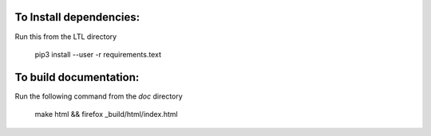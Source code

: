To Install dependencies:
------------------------

Run this from the LTL directory

    pip3 install --user -r requirements.text

To build documentation:
-----------------------
Run the following command from the `doc` directory

    make html && firefox _build/html/index.html
